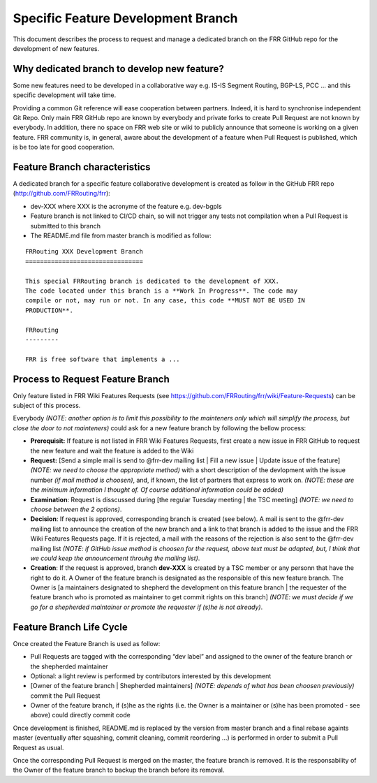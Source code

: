Specific Feature Development Branch
===================================

This document describes the process to request and manage a dedicated branch
on the FRR GitHub repo for the development of new features.

Why dedicated branch to develop new feature?
--------------------------------------------

Some new features need to be developed in a collaborative way
e.g. IS-IS Segment Routing, BGP-LS, PCC … and this specific development will
take time.

Providing a common Git reference will ease cooperation between partners.
Indeed, it is hard to synchronise independent Git Repo. Only main FRR GitHub
repo are known by everybody and private forks to create Pull Request are not
known by everybody. In addition, there no space on FRR web site or wiki to
publicly announce that someone is working on a given feature. FRR community
is, in general, aware about the development of a feature when Pull Request is
published, which is be too late for good cooperation.

Feature Branch characteristics
------------------------------

A dedicated branch for a specific feature collaborative development is created
as follow in the GitHub FRR repo (http://github.com/FRRouting/frr):

- dev-XXX where XXX is the acronyme of the feature e.g. dev-bgpls
- Feature branch is not linked to CI/CD chain, so will not trigger any tests
  not compilation when a Pull Request is submitted to this branch
- The README.md file from master branch is modified as follow:

::

  FRRouting XXX Development Branch
  ================================

  This special FRRouting branch is dedicated to the development of XXX.
  The code located under this branch is a **Work In Progress**. The code may
  compile or not, may run or not. In any case, this code **MUST NOT BE USED IN
  PRODUCTION**.

  FRRouting
  ---------

  FRR is free software that implements a ...


Process to Request Feature Branch
---------------------------------

Only feature listed in FRR Wiki Features Requests
(see https://github.com/FRRouting/frr/wiki/Feature-Requests) can be subject of
this process.

Everybody *(NOTE: another option is to limit this possibility to the mainteners
only which will simplify the process, but close the door to not mainteners)*
could ask for a new feature branch by following the bellow process:

- **Prerequisit:** If feature is not listed in FRR Wiki Features Requests,
  first create a new issue in FRR GitHub to request the new feature and wait
  the feature is added to the Wiki
- **Request:** [Send a simple mail is send to @frr-dev mailing list | Fill a
  new issue | Update issue of the feature] *(NOTE: we need to choose the
  appropriate method)* with a short description of the devlopment with the
  issue number *(if mail method is choosen)*, and, if known, the list of
  partners that express to work on. *(NOTE: these are the minimum information
  I thought of. Of course additional information could be added)*
- **Examination**: Request is disscussed during [the regular Tuesday meeting |
  the TSC meeting] *(NOTE: we need to choose between the 2 options)*.
- **Decision**: If request is approved, corresponding branch is created (see
  below). A mail is sent to the @frr-dev mailing list to announce the creation
  of the new branch and a link to that branch is added to the issue and the
  FRR Wiki Features Requests page. If it is rejected, a mail with the reasons
  of the rejection is also sent to the @frr-dev mailing list *(NOTE: if GitHub
  issue method is choosen for the request, above text must be adapted, but,
  I think that we could keep the announcement throuhg the mailing list)*.
- **Creation**: If the request is approved, branch **dev-XXX** is created by
  a TSC member or any personn that have the right to do it. A Owner of the
  feature branch is designated as the responsible of this new feature branch.
  The Owner is [a maintainers designated to shepherd the development on this
  feature branch | the requester of the feature branch who is promoted as
  maintainer to get commit rights on this branch] *(NOTE: we must decide if
  we go for a shepherded maintainer or promote the requester if (s)he is not
  already)*.


Feature Branch Life Cycle
-------------------------

Once created the Feature Branch is used as follow:

- Pull Requests are tagged with the corresponding “dev label” and assigned to
  the owner of the feature branch or the shepherded maintainer
- Optional: a light review is performed by contributors interested by this 
  development
- [Owner of the feature branch | Shepherded maintainers] *(NOTE: depends of
  what has been choosen previously)* commit the Pull Request
- Owner of the feature branch, if (s)he as the rights (i.e. the Owner is a
  maintainer or (s)he has been promoted - see above) could directly commit code

Once development is finished, README.md is replaced by the version from master
branch and a final rebase againts master (eventually after squashing, commit
cleaning, commit reordering …) is performed in order to submit a Pull Request
as usual.

Once the corresponding Pull Request is merged on the master, the feature branch
is removed. It is the responsability of the Owner of the feature branch to
backup the branch before its removal.
